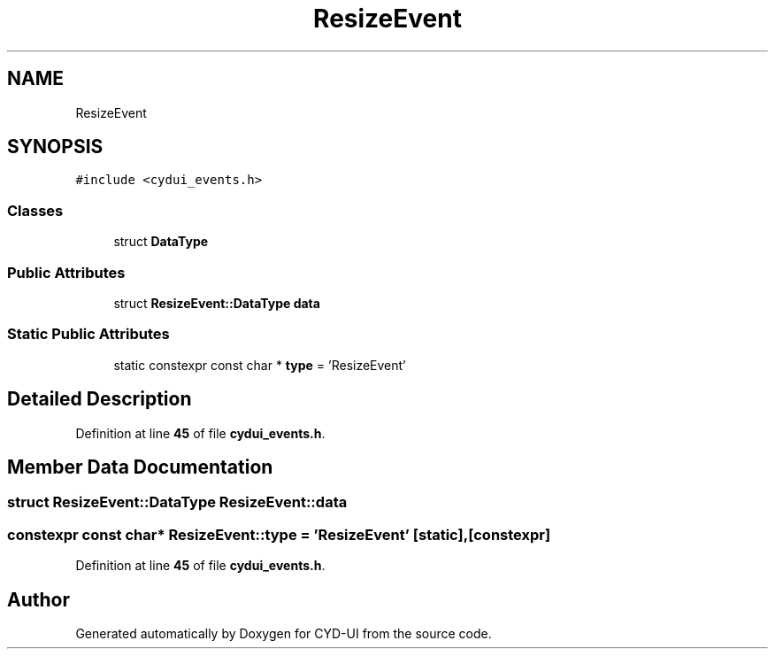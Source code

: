 .TH "ResizeEvent" 3 "CYD-UI" \" -*- nroff -*-
.ad l
.nh
.SH NAME
ResizeEvent
.SH SYNOPSIS
.br
.PP
.PP
\fC#include <cydui_events\&.h>\fP
.SS "Classes"

.in +1c
.ti -1c
.RI "struct \fBDataType\fP"
.br
.in -1c
.SS "Public Attributes"

.in +1c
.ti -1c
.RI "struct \fBResizeEvent::DataType\fP \fBdata\fP"
.br
.in -1c
.SS "Static Public Attributes"

.in +1c
.ti -1c
.RI "static constexpr const char * \fBtype\fP = 'ResizeEvent'"
.br
.in -1c
.SH "Detailed Description"
.PP 
Definition at line \fB45\fP of file \fBcydui_events\&.h\fP\&.
.SH "Member Data Documentation"
.PP 
.SS "struct \fBResizeEvent::DataType\fP ResizeEvent::data"

.SS "constexpr const char* ResizeEvent::type = 'ResizeEvent'\fC [static]\fP, \fC [constexpr]\fP"

.PP
Definition at line \fB45\fP of file \fBcydui_events\&.h\fP\&.

.SH "Author"
.PP 
Generated automatically by Doxygen for CYD-UI from the source code\&.
